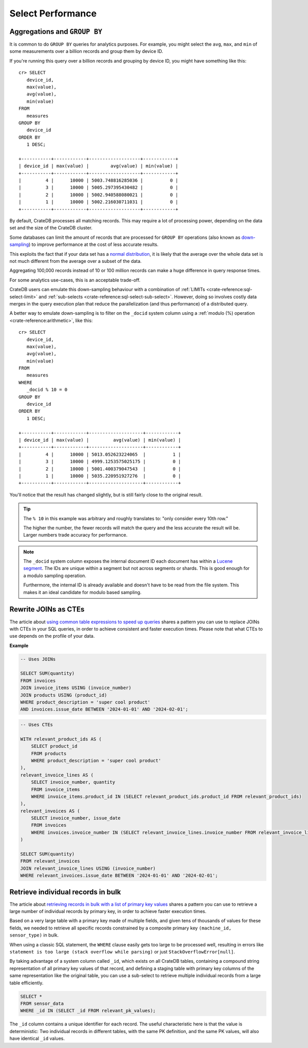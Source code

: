 .. _performance-select:

==================
Select Performance
==================

Aggregations and ``GROUP BY``
=============================

It is common to do ``GROUP BY`` queries for analytics purposes. For example,
you might select the ``avg``, ``max``, and ``min`` of some measurements over a
billion records and group them by device ID.

If you're running this query over a billion records and grouping by device ID,
you might have something like this::

   cr> SELECT
      device_id,
      max(value),
      avg(value),
      min(value)
   FROM
      measures
   GROUP BY
      device_id
   ORDER BY
      1 DESC;

   +-----------+------------+-------------------+------------+
   | device_id | max(value) |        avg(value) | min(value) |
   +-----------+------------+-------------------+------------+
   |         4 |      10000 | 5003.748816285036 |          0 |
   |         3 |      10000 | 5005.297395430482 |          0 |
   |         2 |      10000 | 5002.940588080021 |          0 |
   |         1 |      10000 | 5002.216030711031 |          0 |
   +-----------+------------+-------------------+------------+

By default, CrateDB processes all matching records. This may require a lot of
processing power, depending on the data set and the size of the CrateDB
cluster.

Some databases can limit the amount of records that are processed for
``GROUP BY`` operations (also known as `down-sampling`_) to improve performance
at the cost of less accurate results.

This exploits the fact that if your data set has a `normal distribution`_, it
is likely that the average over the whole data set is not much different from
the average over a subset of the data.

Aggregating 100,000 records instead of 10 or 100 million records can make a
huge difference in query response times.

For some analytics use-cases, this is an acceptable trade-off.

CrateDB users can emulate this down-sampling behaviour with a combination of
:ref:`LIMITs <crate-reference:sql-select-limit>` and
:ref:`sub-selects <crate-reference:sql-select-sub-select>`.
However, doing so involves costly data merges in
the query execution plan that reduce the parallelization (and thus performance)
of a distributed query.

A better way to emulate down-sampling is to filter on the ``_docid`` system
column using a :ref:`modulo (%) operation <crate-reference:arithmetic>`,
like this::

   cr> SELECT
      device_id,
      max(value),
      avg(value),
      min(value)
   FROM
      measures
   WHERE
      _docid % 10 = 0
   GROUP BY
      device_id
   ORDER BY
      1 DESC;

   +-----------+------------+--------------------+------------+
   | device_id | max(value) |         avg(value) | min(value) |
   +-----------+------------+--------------------+------------+
   |         4 |      10000 | 5013.052623224065  |          1 |
   |         3 |      10000 | 4999.1253575025175 |          0 |
   |         2 |      10000 | 5001.400379047543  |          0 |
   |         1 |      10000 | 5035.220951927276  |          0 |
   +-----------+------------+--------------------+------------+

You'll notice that the result has changed slightly, but is still fairly close
to the original result.

.. TIP::

    The ``% 10`` in this example was arbitrary and roughly translates to: "only
    consider every 10th row."

    The higher the number, the fewer records will match the query and the less
    accurate the result will be. Larger numbers trade accuracy for
    performance.

.. NOTE::

   The ``_docid`` system column exposes the internal document ID each document
   has within a `Lucene segment`_. The IDs are unique within a segment but not
   across segments or shards. This is good enough for a modulo sampling
   operation.

   Furthermore, the internal ID is already available and doesn't have to be
   read from the file system. This makes it an ideal candidate for modulo
   based sampling.


.. _rewrite-join-as-cte:

Rewrite JOINs as CTEs
=====================

The article about `using common table expressions to speed up queries`_ shares
a pattern you can use to replace JOINs with CTEs in your SQL queries, in order
to achieve consistent and faster execution times. Please note that what CTEs to
use depends on the profile of your data.

**Example**

.. code-block:: sql

    -- Uses JOINs

    SELECT SUM(quantity)
    FROM invoices
    JOIN invoice_items USING (invoice_number)
    JOIN products USING (product_id)
    WHERE product_description = 'super cool product'
    AND invoices.issue_date BETWEEN '2024-01-01' AND '2024-02-01';

.. code-block:: sql

    -- Uses CTEs

    WITH relevant_product_ids AS (
        SELECT product_id
        FROM products
        WHERE product_description = 'super cool product'
    ),
    relevant_invoice_lines AS (
        SELECT invoice_number, quantity
        FROM invoice_items
        WHERE invoice_items.product_id IN (SELECT relevant_product_ids.product_id FROM relevant_product_ids)
    ),
    relevant_invoices AS (
        SELECT invoice_number, issue_date
        FROM invoices
        WHERE invoices.invoice_number IN (SELECT relevant_invoice_lines.invoice_number FROM relevant_invoice_lines)
    )

    SELECT SUM(quantity)
    FROM relevant_invoices
    JOIN relevant_invoice_lines USING (invoice_number)
    WHERE relevant_invoices.issue_date BETWEEN '2024-01-01' AND '2024-02-01';


.. _retrieve-bulk-records-by-pks:

Retrieve individual records in bulk
===================================

The article about `retrieving records in bulk with a list of primary key values`_
shares a pattern you can use to retrieve a large number of individual records by
primary key, in order to achieve faster execution times.

Based on a very large table with a primary key made of multiple fields, and
given tens of thousands of values for these fields, we needed to retrieve all
specific records constrained by a composite primary key ``(machine_id,
sensor_type)`` in bulk.

When using a classic SQL statement, the ``WHERE`` clause easily gets too large
to be processed well, resulting in errors like ``statement is too large (stack
overflow while parsing)`` or just ``StackOverflowError[null]``.

By taking advantage of a system column called ``_id``, which exists on all
CrateDB tables, containing a compound string representation of all primary key
values of that record, and defining a staging table with primary key columns of
the same representation like the original table, you can use a sub-select to
retrieve multiple individual records from a large table efficiently.

.. code-block:: sql

    SELECT *
    FROM sensor_data
    WHERE _id IN (SELECT _id FROM relevant_pk_values);

The ``_id`` column contains a unique identifier for each record.
The useful characteristic here is that the value is deterministic: Two
individual records in different tables, with the same PK definition,
and the same PK values, will also have identical ``_id`` values.


.. _down-sampling: https://grisha.org/blog/2015/03/28/on-time-series/#downsampling
.. _Lucene segment: https://stackoverflow.com/a/2705123
.. _normal distribution: https://en.wikipedia.org/wiki/Normal_distribution
.. _retrieving records in bulk with a list of primary key values: https://community.cratedb.com/t/retrieving-records-in-bulk-with-a-list-of-primary-key-values/1721
.. _using common table expressions to speed up queries: https://community.cratedb.com/t/using-common-table-expressions-to-speed-up-queries/1719
